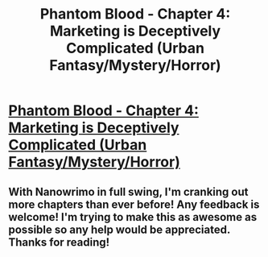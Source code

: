 #+TITLE: Phantom Blood - Chapter 4: Marketing is Deceptively Complicated (Urban Fantasy/Mystery/Horror)

* [[https://www.fictionpress.com/s/3295336/4/Phantom-Blood][Phantom Blood - Chapter 4: Marketing is Deceptively Complicated (Urban Fantasy/Mystery/Horror)]]
:PROPERTIES:
:Author: That2009WeirdEmoKid
:Score: 11
:DateUnix: 1478746252.0
:DateShort: 2016-Nov-10
:END:

** With Nanowrimo in full swing, I'm cranking out more chapters than ever before! Any feedback is welcome! I'm trying to make this as awesome as possible so any help would be appreciated. Thanks for reading!
:PROPERTIES:
:Author: That2009WeirdEmoKid
:Score: 3
:DateUnix: 1478746474.0
:DateShort: 2016-Nov-10
:END:
